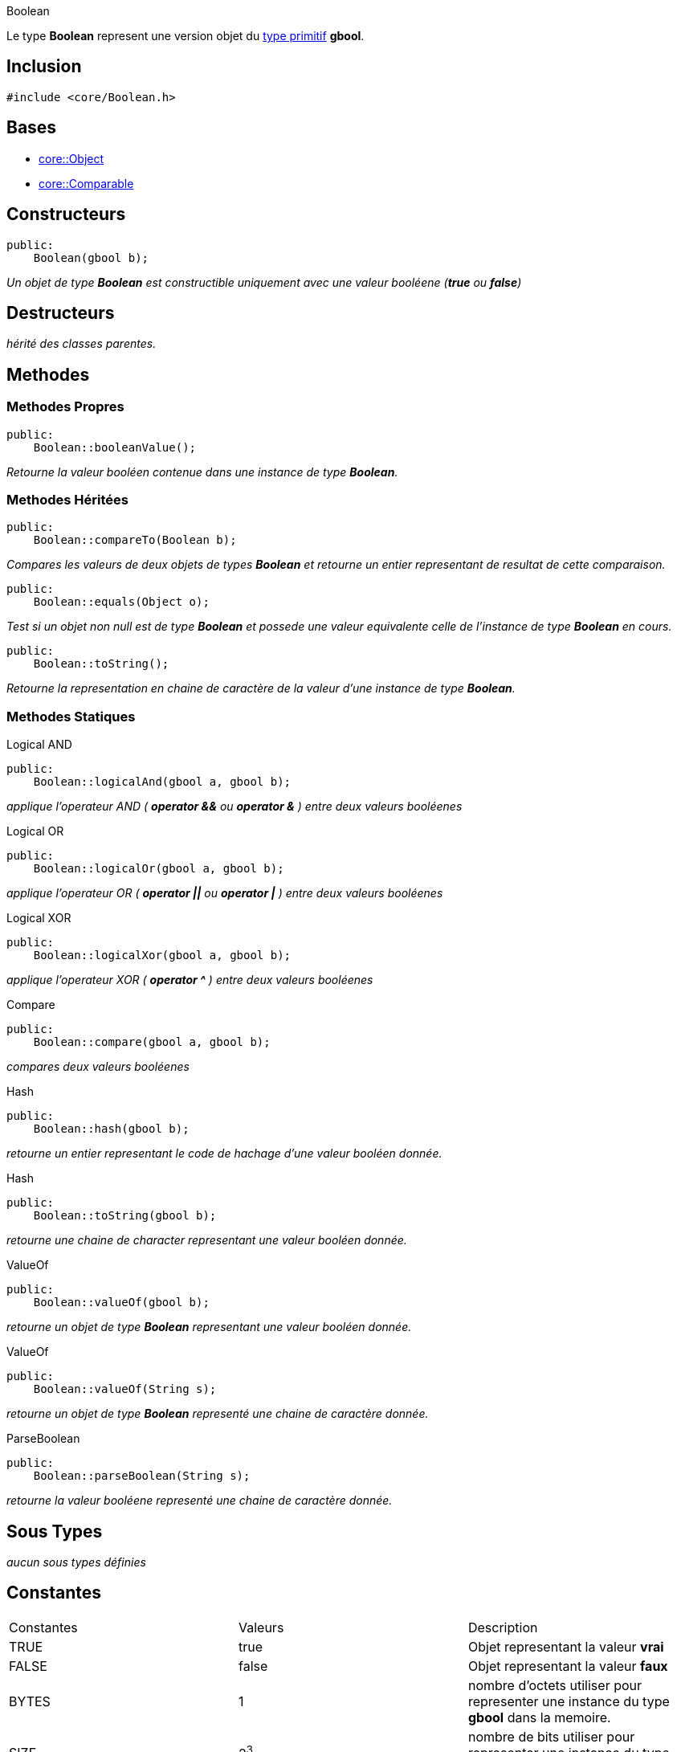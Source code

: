 
.Boolean
****
Le type *Boolean* represent une version objet du xref:Class.adoc#_is_primitive[type primitif] *gbool*.
****

== Inclusion
[source, c++]
--
#include <core/Boolean.h>
--

== Bases
* xref:Object.adoc[core::Object]
* xref:Comparable.adoc[core::Comparable]

== Constructeurs
[source, c++]
--
public:
    Boolean(gbool b);
--
_Un objet de type *Boolean* est constructible uniquement avec une valeur booléene (*true* ou *false*)_

== Destructeurs
_hérité des classes parentes._

== Methodes
=== Methodes Propres
[source, c++]
--
public:
    Boolean::booleanValue();
--
_Retourne la valeur booléen contenue dans une instance de type *Boolean*._

=== Methodes Héritées

[#_compare_to]
[source, c++]
--
public:
    Boolean::compareTo(Boolean b);
--
_Compares les valeurs de deux objets de types *Boolean* et retourne un entier representant de resultat de cette comparaison._

[#_equals]
[source, c++]
--
public:
    Boolean::equals(Object o);
--
_Test si un objet non null est de type *Boolean* et possede une valeur equivalente celle de l'instance de type *Boolean* en cours._

[#_to_string]
[source, c++]
--
public:
    Boolean::toString();
--
_Retourne la representation en chaine de caractère de la valeur d'une instance de type *Boolean*._

=== Methodes Statiques

[#_logical_and]
[source, c++]
.Logical AND
--
public:
    Boolean::logicalAnd(gbool a, gbool b);
--
_applique l'operateur AND ( *operator &&* ou *operator &* ) entre deux valeurs booléenes_

[#_logical_or]
[source, c++]
.Logical OR
--
public:
    Boolean::logicalOr(gbool a, gbool b);
--
_applique l'operateur OR ( *operator ||* ou *operator |* ) entre deux valeurs booléenes_

[#_logical_xor]
[source, c++]
.Logical XOR
--
public:
    Boolean::logicalXor(gbool a, gbool b);
--
_applique l'operateur XOR ( *operator ^* ) entre deux valeurs booléenes_

[#_compare]
[source, c++]
.Compare
--
public:
    Boolean::compare(gbool a, gbool b);
--
_compares deux valeurs booléenes_

[#_hash]
[source, c++]
.Hash
--
public:
    Boolean::hash(gbool b);
--
_retourne un entier representant le code de hachage d'une valeur booléen donnée._

[#_to_string_boolean]
[source, c++]
.Hash
--
public:
    Boolean::toString(gbool b);
--
_retourne une chaine de character representant une valeur booléen donnée._

[#_value_of_boolean]
[source, c++]
.ValueOf
--
public:
    Boolean::valueOf(gbool b);
--
_retourne un objet de type *Boolean* representant une valeur booléen donnée._

[#_value_of_string]
[source, c++]
.ValueOf
--
public:
    Boolean::valueOf(String s);
--
_retourne un objet de type *Boolean* representé une chaine de caractère donnée._

[#_parse_boolean]
[source, c++]
.ParseBoolean
--
public:
    Boolean::parseBoolean(String s);
--
_retourne la valeur booléene representé une chaine de caractère donnée._

== Sous Types
_aucun sous types définies_

== Constantes
|===
| Constantes | Valeurs | Description
| TRUE 
| true
| Objet representant la valeur *vrai*

| FALSE 
| false
| Objet representant la valeur *faux*

| BYTES 
| 1
| nombre d'octets utiliser pour representer une instance du type *gbool* dans la memoire.

| SIZE 
| 2^3^
| nombre de bits utiliser pour representer une instance du type *gbool* dans la memoire.
|===

== Macros
_aucunes macros définies_